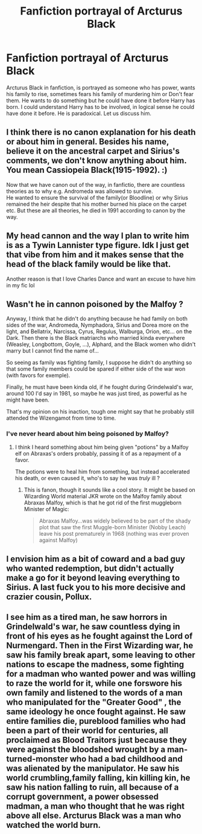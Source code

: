 #+TITLE: Fanfiction portrayal of Arcturus Black

* Fanfiction portrayal of Arcturus Black
:PROPERTIES:
:Author: msn3397
:Score: 29
:DateUnix: 1610769085.0
:DateShort: 2021-Jan-16
:FlairText: Discussion
:END:
Arcturus Black in fanfiction, is portrayed as someone who has power, wants his family to rise, sometimes fears his family of murdering him or Don't fear them. He wants to do something but he could have done it before Harry has born. I could understand Harry has to be involved, in logical sense he could have done it before. He is paradoxical. Let us discuss him.


** I think there is no canon explanation for his death or about him in general. Besides his name, believe it on the ancestral carpet and Sirius's comments, we don't know anything about him. You mean Cassiopeia Black(1915-1992). :)

Now that we have canon out of the way, in fanfictio, there are countless theories as to why e.g. Andromeda was allowed to survive.\\
He wanted to ensure the survival of the family(or Bloodline) or why Sirius remained the heir despite that his mother burned his place on the carpet etc. But these are all theories, he died in 1991 according to canon by the way.
:PROPERTIES:
:Author: Grim_goth
:Score: 9
:DateUnix: 1610772167.0
:DateShort: 2021-Jan-16
:END:


** My head cannon and the way I plan to write him is as a Tywin Lannister type figure. Idk I just get that vibe from him and it makes sense that the head of the black family would be like that.

Another reason is that I love Charles Dance and want an excuse to have him in my fic lol
:PROPERTIES:
:Author: ninjaguy1111
:Score: 10
:DateUnix: 1610792448.0
:DateShort: 2021-Jan-16
:END:


** Wasn't he in cannon poisoned by the Malfoy ?

Anyway, I think that he didn't do anything because he had family on both sides of the war, Andromeda, Nymphadora, Sirius and Dorea more on the light, and Bellatrix, Narcissa, Cyrus, Regulus, Walburga, Orion, etc... on the Dark. Then there is the Black matriarchs who married kinda everywhere (Weasley, Longbottom, Goyle, ...), Alphard, and the Black women who didn't marry but I cannot find the name of...

So seeing as family was fighting family, I suppose he didn't do anything so that some family members could be spared if either side of the war won (with favors for exemple).

Finally, he must have been kinda old, if he fought during Grindelwald's war, around 100 I'd say in 1981, so maybe he was just tired, as powerful as he might have been.

That's my opinion on his inaction, tough one might say that he probably still attended the Wizengamot from time to time.
:PROPERTIES:
:Author: European_Mapper
:Score: 4
:DateUnix: 1610770405.0
:DateShort: 2021-Jan-16
:END:

*** I've never heard about him being poisoned by Malfoy?
:PROPERTIES:
:Author: Steffidovah
:Score: 8
:DateUnix: 1610773742.0
:DateShort: 2021-Jan-16
:END:

**** I think I heard something about him being given "potions" by a Malfoy elf on Abraxas's orders probably, passing it of as a repayment of a favor.

The potions were to heal him from something, but instead accelerated his death, or even caused it, who's to say he was /truly/ ill ?
:PROPERTIES:
:Author: European_Mapper
:Score: -1
:DateUnix: 1610774711.0
:DateShort: 2021-Jan-16
:END:

***** This is fanon, though it sounds like a cool story. It might be based on Wizarding World material JKR wrote on the Malfoy family about Abraxas Malfoy, which is that he got rid of the first muggleborn Minister of Magic:

#+begin_quote
  Abraxas Malfoy...was widely believed to be part of the shady plot that saw the first Muggle-born Minister (Nobby Leach) leave his post prematurely in 1968 (nothing was ever proven against Malfoy)
#+end_quote
:PROPERTIES:
:Author: metametatron4
:Score: 4
:DateUnix: 1610814239.0
:DateShort: 2021-Jan-16
:END:


** I envision him as a bit of coward and a bad guy who wanted redemption, but didn't actually make a go for it beyond leaving everything to Sirius. A last fuck you to his more decisive and crazier cousin, Pollux.
:PROPERTIES:
:Author: Ash_Lestrange
:Score: 2
:DateUnix: 1610816056.0
:DateShort: 2021-Jan-16
:END:


** I see him as a tired man, he saw horrors in Grindelwald's war, he saw countless dying in front of his eyes as he fought against the Lord of Nurmengard. Then in the First Wizarding war, he saw his family break apart, some leaving to other nations to escape the madness, some fighting for a madman who wanted power and was willing to raze the world for it, while one forswore his own family and listened to the words of a man who manipulated for the "Greater Good" , the same ideology he once fought against. He saw entire families die, pureblood families who had been a part of their world for centuries, all proclaimed as Blood Traitors just because they were against the bloodshed wrought by a man-turned-monster who had a bad childhood and was alienated by the manipulator. He saw his world crumbling,family falling, kin killing kin, he saw his nation falling to ruin, all because of a corrupt government, a power obsessed madman, a man who thought that he was right above all else. Arcturus Black was a man who watched the world burn.
:PROPERTIES:
:Author: TheArchimedeanAss
:Score: 0
:DateUnix: 1610880542.0
:DateShort: 2021-Jan-17
:END:
